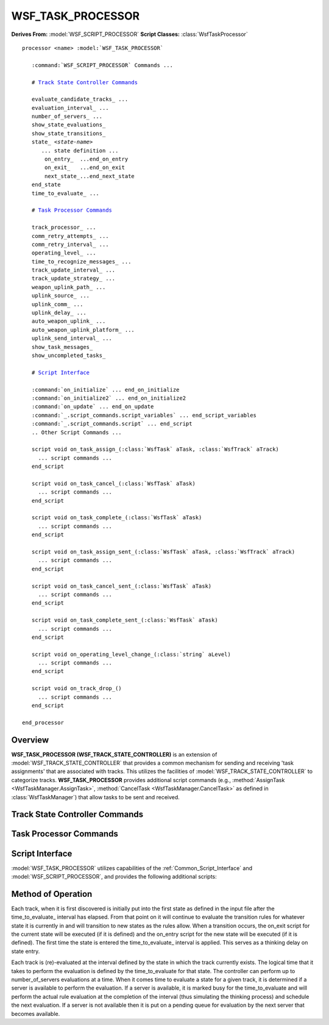 .. ****************************************************************************
.. CUI
..
.. The Advanced Framework for Simulation, Integration, and Modeling (AFSIM)
..
.. The use, dissemination or disclosure of data in this file is subject to
.. limitation or restriction. See accompanying README and LICENSE for details.
.. ****************************************************************************

WSF_TASK_PROCESSOR
------------------

**Derives From:** :model:`WSF_SCRIPT_PROCESSOR`
**Script Classes:** :class:`WsfTaskProcessor`

.. model:: processor WSF_TASK_PROCESSOR

.. parsed-literal::

   processor <name> :model:`WSF_TASK_PROCESSOR`

      :command:`WSF_SCRIPT_PROCESSOR` Commands ...

      # `Track State Controller Commands`_

      evaluate_candidate_tracks_ ...
      evaluation_interval_ ...
      number_of_servers_ ...
      show_state_evaluations_
      show_state_transitions_
      state_ *<state-name>*
         ... state definition ...
          on_entry_  ...end_on_entry
          on_exit_   ...end_on_exit
          next_state_...end_next_state
      end_state
      time_to_evaluate_ ...

      # `Task Processor Commands`_

      track_processor_ ...
      comm_retry_attempts_ ...
      comm_retry_interval_ ...
      operating_level_ ...
      time_to_recognize_messages_ ...
      track_update_interval_ ...
      track_update_strategy_ ...
      weapon_uplink_path_ ...
      uplink_source_ ...
      uplink_comm_ ...
      uplink_delay_ ...
      auto_weapon_uplink_ ...
      auto_weapon_uplink_platform_ ...
      uplink_send_interval_ ...
      show_task_messages_
      show_uncompleted_tasks_

      # `Script Interface`_

      :command:`on_initialize` ... end_on_initialize
      :command:`on_initialize2` ... end_on_initialize2
      :command:`on_update` ... end_on_update
      :command:`_.script_commands.script_variables` ... end_script_variables
      :command:`_.script_commands.script` ... end_script
      .. Other Script Commands ...

      script void on_task_assign_\ (:class:`WsfTask` aTask, :class:`WsfTrack` aTrack)
        ... script commands ...
      end_script

      script void on_task_cancel_\ (:class:`WsfTask` aTask)
        ... script commands ...
      end_script

      script void on_task_complete_\ (:class:`WsfTask` aTask)
        ... script commands ...
      end_script

      script void on_task_assign_sent_\ (:class:`WsfTask` aTask, :class:`WsfTrack` aTrack)
        ... script commands ...
      end_script

      script void on_task_cancel_sent_\ (:class:`WsfTask` aTask)
        ... script commands ...
      end_script

      script void on_task_complete_sent_\ (:class:`WsfTask` aTask)
        ... script commands ...
      end_script

      script void on_operating_level_change_\ (:class:`string` aLevel)
        ... script commands ...
      end_script

      script void on_track_drop_\ ()
        ... script commands ...
      end_script

   end_processor

Overview
========

**WSF_TASK_PROCESSOR (WSF_TRACK_STATE_CONTROLLER)** is an extension of :model:`WSF_TRACK_STATE_CONTROLLER` that provides a common mechanism for sending and receiving 'task assignments' that are associated with tracks.  This utilizes the facilities of :model:`WSF_TRACK_STATE_CONTROLLER` to categorize tracks.  **WSF_TASK_PROCESSOR** provides additional script commands (e.g., :method:`AssignTask <WsfTaskManager.AssignTask>`, :method:`CancelTask <WsfTaskManager.CancelTask>` as defined in :class:`WsfTaskManager`) that allow tasks to be sent and received.

Track State Controller Commands
===============================

.. command:: evaluate_candidate_tracks <boolean>

   Indicates if 'candidate tracks' are to be evaluated. A candidate track is one that has been received but has not yet
   been determined to be 'stable' as defined by the filter.

   Default: false

.. command:: evaluation_interval <state-name> <random-time-reference>

   Specifies how often a track in the indicated state should be (re)evaluated.

.. command:: number_of_servers <integer>

   Indicates the maximum number of track evaluations that can occur simultaneously. The time to perform the evaluation is
   set using the time_to_evaluate_ command.

   Default: 1

.. command:: show_state_evaluations

   Indicates that information about state evaluations should be written to standard output. This essentially shows the
   true or false status of the evaluation of each next_state_ block.

.. command:: show_state_transitions

   Indicates that information about state transitions should be written to standard output.

.. command:: state <state-name>
   :block:

   Defines a state in a state machine with the name <state-name>.

    .. command:: on_entry ... end_on_entry

       When entering this state, performs these script commands.  This is an optional subcommand.

    .. command:: on_exit ... end_on_exit

       When leaving this state, performs these script commands.  This is an optional subcommand.

    .. command:: next_state *<next-state-name>* ...end_next_state

       This optional subcommand is a script block that must return a true/false value. When evaluated, the return value determines whether to transition to the named state defined by the <next-state-name>. If next_state is not defined, it will "dead end" in this state.

       Multiple next_state subcommands are allowed but will be evaluated only if all preceding transition evaluations are false (the first "true" short-circuits further evaluations). Because of this, it is recommended to perform the simplest next_state evaluations before more computationally intensive evaluations are done to save CPU cycles.

       The state command definition structure::

        state <state-name>
          on_entry
             ... <script-commands> ...
          end_on_entry
          on_exit
             ... <script-commands> ...
          end_on_exit
          next_state <next-state-name-1>
             ... <script-commands> ...
          end_next_state
          next_state <next-state-name-2>
             ... <script-commands> ...
          end_next_state
        end_state

.. end::

.. command:: time_to_evaluate <state-name> <random-time-reference>

   Specifies how long it takes to perform an evaluation of track in the indicated state. This simulates how long it takes
   to "think' or perform an evaluation in a logical sense.

   Default: 0.01 sec

Task Processor Commands
=======================

.. command:: track_processor <track-proc-name>

   Specifies the name of a :model:`WSF_TRACK_PROCESSOR` (typically operating as a
   :command:`WSF_TRACK_PROCESSOR.non_master_track_processor`) whose track list will provide the tracks used in the evaluation
   process.

   Default: Uses the platforms master track list.

.. command:: comm_retry_attempts <integer>

   Indicates the number of attempts to retry failed communications.

.. command:: comm_retry_interval <time-value>

   Indicates the amount of time between attempts to retry failed communications.

.. command:: operating_level <name> <level>

   Indicates the operating condition or state and the associated level.

   Example::

      operating_level Engage 0

.. command:: time_to_recognize_messages <time-value>

   Indicates the amount of time it takes to recognize a message.

.. command:: track_update_interval <time-value>

   Indicates the time interval for sending track updates to assignees.

.. command:: track_update_strategy [ default | suppressor ]

   Indicates how track updates are sent. With default behavior, if a task has been accepted then periodic track updates
   are sent to the assignee. With the Suppressor behavior, track updates are sent to assignees only when the track manager
   indicates a track has been updated.

.. command:: weapon_uplink_path <sensor-name> <comm-name>

   Indicates the sensor and communication device to use when supporting a weapon uplink. If a tracking task is assigned to
   the sensor and a weapon is fired, the weapon is supported with an uplinked track.

   .. note::

       weapon_uplink_path provides a method of uplinking which is unrelated to any other uplink commands.
       Mixing uplinking methods can result in creation of multiple uplinks.

.. command:: uplink_source <sensor-name>

   Indicates the source of the track when uplinking.  If this command is not used, the uplink will be sent any time the
   track is updated in the track manager.  If this command is used, only sensor tracks originating from the uplink source
   will be used.  The sensor must report tracks to the track manager.

   Default: track-manager

.. command:: uplink_comm <comm-name>

   Indicates the comm system used to transmit an uplink.  If this command is not used, the first compatible comm system
   will be chosen.

.. command:: uplink_delay <time-value>

   Indicates the delay before an uplink is initiated after an uplink task is received.

   Default: 0.0 seconds

.. command:: auto_weapon_uplink <boolean-value>

   Indicates that the task manager will automatically assign an uplink task for each weapon fired when the FireAt() script
   is called.  Other commands that determine the uplink parameters are uplink_source_  uplink_comm_
   uplink_delay_  auto_weapon_uplink_platform_.

   Default: off

.. command:: auto_weapon_uplink_platform <platform-name>

   Indicates the assignee of the uplink task initiated with auto_weapon_uplink_.  This allows specifying a specific
   uplink platform.

   Default: This platform

.. command:: uplink_send_interval <time-value>

   Minimum interval between sending uplink tracks (for task-based uplinking only)

   Default: 0.0 seconds

.. command:: show_task_messages

   Indicates that information related task assignment, cancellation and completion are to be written to standard output.

.. command:: show_uncompleted_tasks

   This is a debugging tool that indicates information about uncompleted tasks is to be written to standard output during
   the destruction of the task processor.

Script Interface
================

:model:`WSF_TASK_PROCESSOR` utilizes capabilities of the :ref:`Common_Script_Interface` and :model:`WSF_SCRIPT_PROCESSOR`, and
provides the following additional scripts:

.. command:: on_task_assign

   .. parsed-literal::
   
      script void on_task_assign(:class:`WsfTask` aTask, :class:`WsfTrack` aTrack) ... end_script

   This is invoked when a task assignment is received.

.. command:: on_task_cancel

   .. parsed-literal::
   
      script void on_task_cancel(:class:`WsfTask` aTask) ... end_script

   This is invoked when a task cancel is received.

.. command:: on_task_complete

   .. parsed-literal::
   
      script void on_task_complete(:class:`WsfTask` aTask) ... end_script

   This is invoked when the assigner of task receives notification that an assignee has completed the specified task.

.. command:: on_task_assign_sent

   .. parsed-literal::
   
      script void on_task_assign_sent(:class:`WsfTask` aTask, :class:`WsfTrack` aTrack) ... end_script

   This is invoked when a task assignment is sent.

.. command:: on_task_cancel_sent

   .. parsed-literal::
   
      script void on_task_cancel_sent(:class:`WsfTask` aTask) ... end_script

   This is invoked when a task cancel is sent.

.. command:: on_task_complete_sent

   .. parsed-literal::
   
      script void on_task_complete_sent(:class:`WsfTask` aTask) ... end_script

   This is invoked when the assignee of task sends a task compete message.

.. command:: on_operating_level_change

   .. parsed-literal::
   
      script void on_operating_level_change(:class:`string` aLevel) ... end_script

   This is invoked whenever a change in 'operating level' in detected. This is mostly used when a commander changes the
   operating level of a subordinate to reflect a change in 'alert status'.

.. command:: on_track_drop

   ::
   
      script void on_track_drop() ... end_script

   This is invoked whenever a processor is informed of a track drop by the track manager. The implicitly defined script
   variable TRACK (of type :class:`WsfLocalTrack`) represents the last known state of the track that is being dropped.

Method of Operation
===================

Each track, when it is first discovered is initially put into the first state as defined in the input file after the
time_to_evaluate_ interval has elapsed. From that point on it will continue to evaluate the transition rules for
whatever state it is currently in and will transition to new states as the rules allow. When a transition occurs, the
on_exit script for the current state will be executed (if it is defined) and the on_entry script for the new state will
be executed (if it is defined). The first time the state is entered the time_to_evaluate_ interval is applied.
This serves as a thinking delay on state entry.

Each track is (re)-evaluated at the interval defined by the state in which the track currently exists. The logical time
that it takes to perform the evaluation is defined by the time_to_evaluate for that state. The controller can perform
up to number_of_servers evaluations at a time. When it comes time to evaluate a state for a given track, it is
determined if a server is available to perform the evaluation. If a server is available, it is marked busy for the
time_to_evaluate and will perform the actual rule evaluation at the completion of the interval (thus simulating the
thinking process) and schedule the next evaluation. If a server is not available then it is put on a pending queue for
evaluation by the next server that becomes available.
